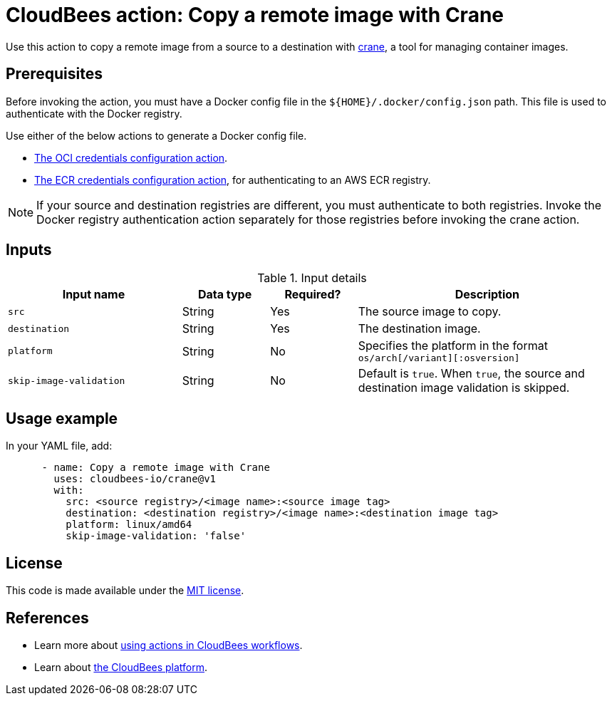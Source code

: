 = CloudBees action: Copy a remote image with Crane

Use this action to copy a remote image from a source to a destination with link:https://github.com/google/go-containerregistry/blob/main/cmd/crane/doc/crane.md[crane], a tool for managing container images.

== Prerequisites

Before invoking the action, you must have a Docker config file in the `${HOME}/.docker/config.json` path. This file is used to authenticate with the Docker registry.

Use either of the below actions to generate a Docker config file.

* link:https://github.com/cloudbees-io/configure-oci-credentials[The OCI credentials configuration action].

* link:https://github.com/cloudbees-io/configure-ecr-credentials[The ECR credentials configuration action], for authenticating to an AWS ECR registry. 

NOTE: If your source and destination registries are different, you must authenticate to both registries. Invoke the Docker registry authentication action separately for those registries before invoking the crane action.

== Inputs

[cols="2a,1a,1a,3a",options="header"]
.Input details
|===

| Input name
| Data type
| Required?
| Description

| `src`
| String
| Yes
| The source image to copy.

| `destination`
| String
| Yes
| The destination image.

| `platform`
| String
| No
| Specifies the platform in the format `os/arch[/variant][:osversion]`

| `skip-image-validation`
| String
| No
| Default is `true`. When `true`, the source and destination image validation is skipped.
|===

== Usage example

In your YAML file, add:

[source,yaml]
----
      - name: Copy a remote image with Crane
        uses: cloudbees-io/crane@v1
        with:
          src: <source registry>/<image name>:<source image tag>
          destination: <destination registry>/<image name>:<destination image tag>
          platform: linux/amd64
          skip-image-validation: 'false'

----


== License

This code is made available under the 
link:https://opensource.org/license/mit/[MIT license].

== References

* Learn more about link:https://docs.cloudbees.com/docs/cloudbees-platform-actions/latest/[using actions in CloudBees workflows].
* Learn about link:https://docs.cloudbees.com/docs/cloudbees-platform/latest/[the CloudBees platform].
